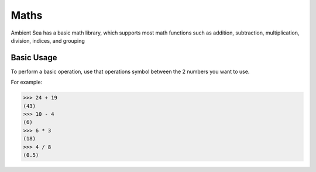 Maths
=====

Ambient Sea has a basic math library, which supports most math functions such as addition, subtraction, multiplication, division, indices, and grouping

Basic Usage
----------------

To perform a basic operation, use that operations symbol between the 2 numbers you want to use.

For example:

>>> 24 + 19
(43)
>>> 10 - 4
(6)
>>> 6 * 3
(18)
>>> 4 / 8
(0.5)
